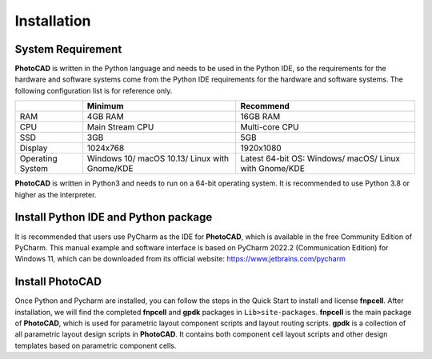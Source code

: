 Installation
^^^^^^^^^^^^^^^^^^^^^^^^^^^^^^^^^^^^^^^^^^^^

System Requirement
--------------------------------------------
**PhotoCAD** is written in the Python language and needs to be used in the Python IDE, so the requirements for the hardware and software systems come from the Python IDE requirements for the hardware and software systems. The following configuration list is for reference only.

+----------------+---------------------+---------------------+
|                |Minimum              | Recommend           |
+================+=====================+=====================+
|RAM             |4GB RAM              | 16GB RAM            |
+----------------+---------------------+---------------------+
|CPU             |Main Stream CPU      | Multi-core CPU      |
+----------------+---------------------+---------------------+
| SSD            | 3GB                 |    5GB              |
+----------------+---------------------+---------------------+
|Display         | 1024x768            | 1920x1080           |
+----------------+---------------------+---------------------+
|Operating System| Windows 10/         | Latest 64-bit OS:   |
|                | macOS 10.13/        | Windows/            |
|                | Linux with Gnome/KDE| macOS/              |
|                |                     | Linux with Gnome/KDE|
+----------------+---------------------+---------------------+

**PhotoCAD** is written in Python3 and needs to run on a 64-bit operating system. It is recommended to use Python 3.8 or higher as the interpreter.

Install Python IDE and Python package
-----------------------------------------------------
It is recommended that users use PyCharm as the IDE for **PhotoCAD**, which is available in the free Community Edition of PyCharm. This manual example and software interface is based on PyCharm 2022.2 (Communication Edition) for Windows 11, which can be downloaded from its official website: https://www.jetbrains.com/pycharm

Install PhotoCAD
-------------------------------
Once Python and Pycharm are installed, you can follow the steps in the Quick Start to install and license **fnpcell**. After installation, we will find the completed **fnpcell** and **gpdk** packages in ``Lib>site-packages``. **fnpcell** is the main package of **PhotoCAD**, which is used for parametric layout component scripts and layout routing scripts. **gpdk** is a collection of all parametric layout design scripts in **PhotoCAD**. It contains both component cell layout scripts and other design templates based on parametric component cells.

